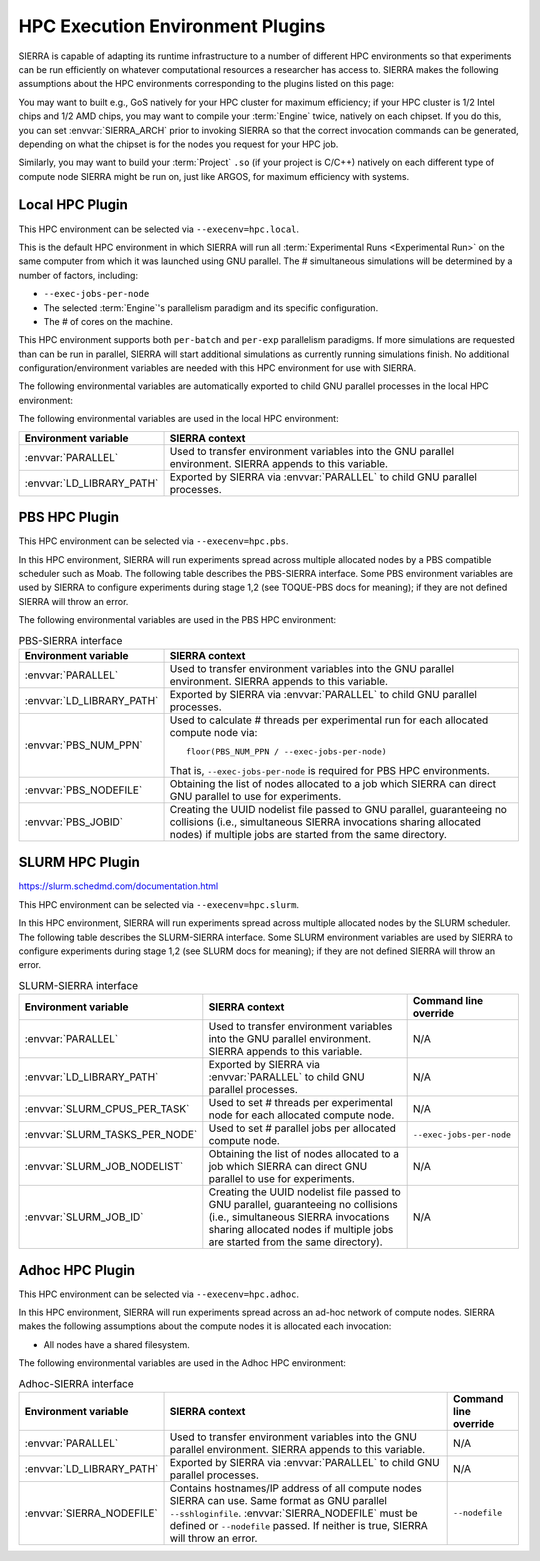 .. _plugins/execenv/hpc:

=================================
HPC Execution Environment Plugins
=================================

SIERRA is capable of adapting its runtime infrastructure to a number of
different HPC environments so that experiments can be run efficiently on
whatever computational resources a researcher has access to.  SIERRA makes the
following assumptions about the HPC environments corresponding to the plugins
listed on this page:

.. -table:: HPC Environment Assumptions
   :header-rows: 1

   * - Assumption

     - Rationale

   * - All nodes allocated to SIERRA have the same # of cores (can be less than
       the total # available on each compute node). Note that this may be *less*
       than the actual number of cores available on each node, if the HPC
       environment allows node sharing, and the job SIERRA runs in is allocated
       less than the total # cores on a given node.

     - Simplicity: If allocated nodes had different core counts, SIERRA would
       have to do more of the work of an HPC scheduler, and match jobs to
       nodes. May be an avenue for future improvement.

   * - All nodes have a shared filesystem.

     - Standard feature on HPC environments. If for some reason this is not
       true, stage 2 outputs will have to be manually placed such that it is as
       if everything ran on a common filesystem prior to running any later
       stages.


You may want to built e.g., GoS natively for your HPC cluster for maximum
efficiency; if your HPC cluster is 1/2 Intel chips and 1/2 AMD chips, you may
want to compile your :term:`Engine` twice, natively on each chipset. If you do
this, you can set :envvar:`SIERRA_ARCH` prior to invoking SIERRA so that the
correct invocation commands can be generated, depending on what the chipset is
for the nodes you request for your HPC job.

Similarly, you may want to build your :term:`Project` ``.so`` (if your project
is C/C++) natively on each different type of compute node SIERRA might be run
on, just like ARGOS, for maximum efficiency with systems.

.. _plugins/execenv/hpc/local:

Local HPC Plugin
================

This HPC environment can be selected via ``--execenv=hpc.local``.

This is the default HPC environment in which SIERRA will run all
:term:`Experimental Runs <Experimental Run>` on the same computer from which it
was launched using GNU parallel.  The # simultaneous simulations will be
determined by a number of factors, including:

- ``--exec-jobs-per-node``

- The selected :term:`Engine`'s parallelism paradigm and its specific
  configuration.

- The # of cores on the machine.

This HPC environment supports both ``per-batch`` and ``per-exp`` parallelism
paradigms. If more simulations are requested than can be run in parallel, SIERRA
will start additional simulations as currently running simulations finish. No
additional configuration/environment variables are needed with this HPC
environment for use with SIERRA.

The following environmental variables are automatically exported to child GNU
parallel processes in the local HPC environment:

The following environmental variables are used in the local HPC environment:

.. list-table::
   :header-rows: 1

   * - Environment variable

     - SIERRA context


   * - :envvar:`PARALLEL`

     - Used to transfer environment variables into the GNU parallel
       environment. SIERRA appends to this variable.

   * - :envvar:`LD_LIBRARY_PATH`

     - Exported by SIERRA via :envvar:`PARALLEL` to child GNU parallel
       processes.


.. _plugins/execenv/hpc/pbs:

PBS HPC Plugin
==============

This HPC environment can be selected via ``--execenv=hpc.pbs``.

In this HPC environment, SIERRA will run experiments spread across multiple
allocated nodes by a PBS compatible scheduler such as Moab.  The following table
describes the PBS-SIERRA interface. Some PBS environment variables are used by
SIERRA to configure experiments during stage 1,2 (see TOQUE-PBS docs for
meaning); if they are not defined SIERRA will throw an error.

The following environmental variables are used in the PBS HPC environment:

.. list-table:: PBS-SIERRA interface
   :header-rows: 1

   * - Environment variable

     - SIERRA context

   * - :envvar:`PARALLEL`

     - Used to transfer environment variables into the GNU parallel
       environment. SIERRA appends to this variable.

   * - :envvar:`LD_LIBRARY_PATH`

     - Exported by SIERRA via :envvar:`PARALLEL` to child GNU parallel
       processes.

   * - :envvar:`PBS_NUM_PPN`

     - Used to calculate # threads per experimental run for each allocated
       compute node via::

         floor(PBS_NUM_PPN / --exec-jobs-per-node)

       That is, ``--exec-jobs-per-node`` is required for PBS HPC environments.

   * - :envvar:`PBS_NODEFILE`

     - Obtaining the list of nodes allocated to a job which SIERRA can direct
       GNU parallel to use for experiments.

   * - :envvar:`PBS_JOBID`

     - Creating the UUID nodelist file passed to GNU parallel, guaranteeing
       no collisions (i.e., simultaneous SIERRA invocations sharing allocated
       nodes) if multiple jobs are started from the same directory.


.. _plugins/execenv/hpc/slurm:

SLURM HPC Plugin
================

`<https://slurm.schedmd.com/documentation.html>`_

This HPC environment can be selected via ``--execenv=hpc.slurm``.

In this HPC environment, SIERRA will run experiments spread across multiple
allocated nodes by the SLURM scheduler. The following table describes the
SLURM-SIERRA interface. Some SLURM environment variables are used by SIERRA to
configure experiments during stage 1,2 (see SLURM docs for meaning); if they are
not defined SIERRA will throw an error.

.. list-table:: SLURM-SIERRA interface
   :header-rows: 1

   * - Environment variable

     - SIERRA context

     - Command line override

   * - :envvar:`PARALLEL`

     - Used to transfer environment variables into the GNU parallel
       environment. SIERRA appends to this variable.

     - N/A

   * - :envvar:`LD_LIBRARY_PATH`

     - Exported by SIERRA via :envvar:`PARALLEL` to child GNU parallel
       processes.

     - N/A

   * - :envvar:`SLURM_CPUS_PER_TASK`

     - Used to set # threads per experimental node for each allocated compute
       node.

     - N/A

   * - :envvar:`SLURM_TASKS_PER_NODE`

     - Used to set # parallel jobs per allocated compute node.

     - ``--exec-jobs-per-node``

   * - :envvar:`SLURM_JOB_NODELIST`

     - Obtaining the list of nodes allocated to a job which SIERRA can direct
       GNU parallel to use for experiments.

     - N/A

   * - :envvar:`SLURM_JOB_ID`

     - Creating the UUID nodelist file passed to GNU parallel, guaranteeing no
       collisions (i.e., simultaneous SIERRA invocations sharing allocated nodes
       if multiple jobs are started from the same directory).

     - N/A

.. _plugins/execenv/hpc/adhoc:

Adhoc HPC Plugin
================

This HPC environment can be selected via ``--execenv=hpc.adhoc``.

In this HPC environment, SIERRA will run experiments spread across an ad-hoc
network of compute nodes. SIERRA makes the following assumptions about the
compute nodes it is allocated each invocation:

- All nodes have a shared filesystem.

The following environmental variables are used in the Adhoc HPC environment:

.. list-table:: Adhoc-SIERRA interface
   :header-rows: 1

   * - Environment variable

     - SIERRA context

     - Command line override

   * - :envvar:`PARALLEL`

     - Used to transfer environment variables into the GNU parallel
       environment. SIERRA appends to this variable.

     - N/A

   * - :envvar:`LD_LIBRARY_PATH`

     - Exported by SIERRA via :envvar:`PARALLEL` to child GNU parallel
       processes.

     - N/A

   * - :envvar:`SIERRA_NODEFILE`

     - Contains hostnames/IP address of all compute nodes SIERRA can use. Same
       format as GNU parallel ``--sshloginfile``.  :envvar:`SIERRA_NODEFILE`
       must be defined or ``--nodefile`` passed. If neither is true, SIERRA will
       throw an error.

     - ``--nodefile``
